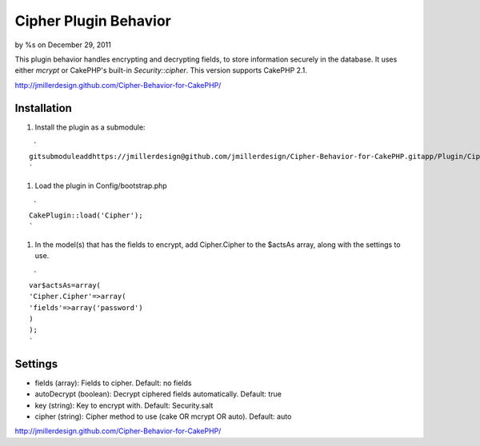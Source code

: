 Cipher Plugin Behavior
======================

by %s on December 29, 2011

This plugin behavior handles encrypting and decrypting fields, to
store information securely in the database. It uses either *mcrypt* or
CakePHP's built-in *Security::cipher*. This version supports CakePHP
2.1.

`http://jmillerdesign.github.com/Cipher-Behavior-for-CakePHP/`_



Installation
~~~~~~~~~~~~

#. Install the plugin as a submodule:

::

     `
    gitsubmoduleaddhttps://jmillerdesign@github.com/jmillerdesign/Cipher-Behavior-for-CakePHP.gitapp/Plugin/Cipher
    `

#. Load the plugin in Config/bootstrap.php

::

     `
    CakePlugin::load('Cipher');
    `

#. In the model(s) that has the fields to encrypt, add Cipher.Cipher
   to the $actsAs array, along with the settings to use.

::

     `
    var$actsAs=array(
    'Cipher.Cipher'=>array(
    'fields'=>array('password')
    )
    );
    `



Settings
~~~~~~~~

+ fields (array): Fields to cipher. Default: no fields
+ autoDecrypt (boolean): Decrypt ciphered fields automatically.
  Default: true
+ key (string): Key to encrypt with. Default: Security.salt
+ cipher (string): Cipher method to use (cake OR mcrypt OR auto).
  Default: auto

`http://jmillerdesign.github.com/Cipher-Behavior-for-CakePHP/`_


.. _http://jmillerdesign.github.com/Cipher-Behavior-for-CakePHP/: http://jmillerdesign.github.com/Cipher-Behavior-for-CakePHP/
.. meta::
    :title: Cipher Plugin Behavior
    :description: CakePHP Article related to security,plugin,behavior,cryptography,decryption,encryption,crypt,cipher,decrypt,encrypt,Plugins
    :keywords: security,plugin,behavior,cryptography,decryption,encryption,crypt,cipher,decrypt,encrypt,Plugins
    :copyright: Copyright 2011 
    :category: plugins

